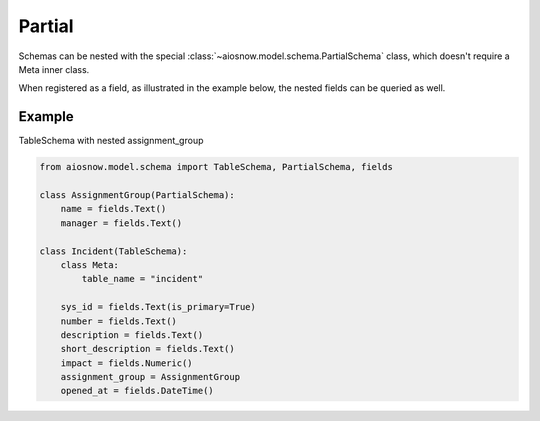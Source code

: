 Partial
=======

Schemas can be nested with the special :class:`~aiosnow.model.schema.PartialSchema` class, which doesn't require a
Meta inner class.

When registered as a field, as illustrated in the example below, the nested fields can be queried as well.

Example
-------

TableSchema with nested assignment_group

.. code-block:: python

    from aiosnow.model.schema import TableSchema, PartialSchema, fields

    class AssignmentGroup(PartialSchema):
        name = fields.Text()
        manager = fields.Text()

    class Incident(TableSchema):
        class Meta:
            table_name = "incident"

        sys_id = fields.Text(is_primary=True)
        number = fields.Text()
        description = fields.Text()
        short_description = fields.Text()
        impact = fields.Numeric()
        assignment_group = AssignmentGroup
        opened_at = fields.DateTime()
